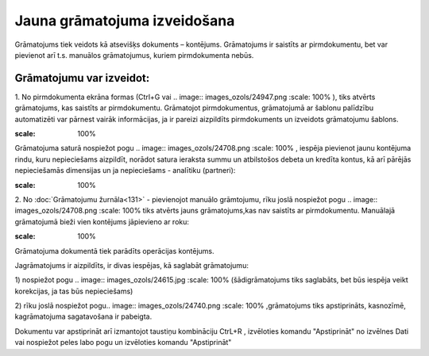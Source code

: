 .. 14053 Jauna grāmatojuma izveidošana********************************* 


Grāmatojums tiek veidots kā atsevišķs dokuments – kontējums.
Grāmatojums ir saistīts ar pirmdokumentu, bet var pievienot arī t.s.
manuālos grāmatojumus, kuriem pirmdokumenta nebūs.



Grāmatojumu var izveidot:
+++++++++++++++++++++++++

1. No pirmdokumenta ekrāna formas (Ctrl+G vai .. image::
images_ozols/24947.png
:scale: 100%
), tiks atvērts grāmatojums, kas saistīts ar pirmdokumentu. Grāmatojot
pirmdokumentus, grāmatojumā ar šablonu palīdzību automatizēti var
pārnest vairāk informācijas, ja ir pareizi aizpildīts pirmdokuments un
izveidots grāmatojumu šablons.



.. image:: images_ozols/25040.png
:scale: 100%


Grāmatojuma saturā nospiežot pogu .. image:: images_ozols/24708.png
:scale: 100%
, iespēja pievienot jaunu kontējuma rindu, kuru nepieciešams
aizpildīt, norādot satura ieraksta summu un atbilstošos debeta un
kredīta kontus, kā arī pārējās nepieciešamās dimensijas un ja
nepieciešams - analītiku (partneri):



.. image:: images_ozols/25041.png
:scale: 100%




2. No :doc:`Grāmatojumu žurnāla<131>` - pievienojot manuālo
grāmtojumu, rīku joslā nospiežot pogu .. image::
images_ozols/24708.png
:scale: 100%
tiks atvērts jauns grāmatojums,kas nav saistīts ar pirmdokumentu.
Manuālajā grāmatojumā bieži vien kontējums jāpievieno ar roku:



.. image:: images_ozols/25042.png
:scale: 100%




Grāmatojuma dokumentā tiek parādīts operācijas kontējums.



Jagrāmatojums ir aizpildīts, ir divas iespējas, kā saglabāt
grāmatojumu:

1) nospiežot pogu .. image:: images_ozols/24615.jpg
:scale: 100%
(šādigrāmatojums tiks saglabāts, bet būs iespēja veikt korekcijas, ja
tas būs nepieciešams)

2) rīku joslā nospiežot pogu.. image:: images_ozols/24740.png
:scale: 100%
,grāmatojums tiks apstiprināts, kasnozīmē, kagrāmatojuma sagatavošana
ir pabeigta.



Dokumentu var apstiprināt arī izmantojot taustiņu kombināciju CtrL+R ,
izvēloties komandu "Apstiprināt" no izvēlnes Dati vai nospiežot peles
labo pogu un izvēloties komandu "Apstiprināt"

 